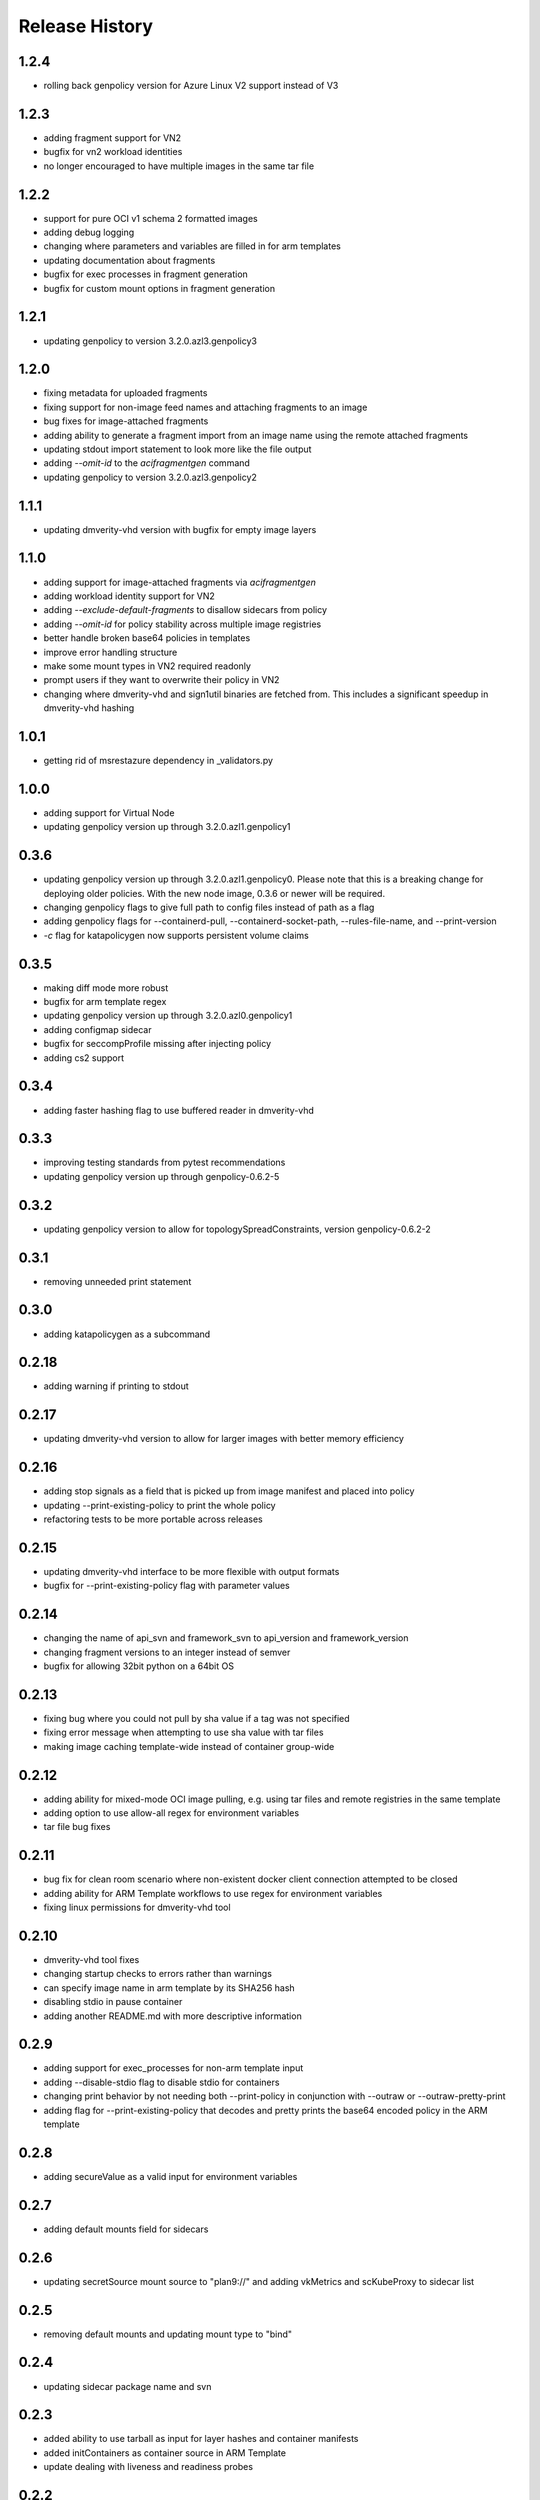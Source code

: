 .. :changelog:

Release History
===============

1.2.4
++++++
* rolling back genpolicy version for Azure Linux V2 support instead of V3

1.2.3
++++++
* adding fragment support for VN2
* bugfix for vn2 workload identities
* no longer encouraged to have multiple images in the same tar file

1.2.2
++++++
* support for pure OCI v1 schema 2 formatted images
* adding debug logging
* changing where parameters and variables are filled in for arm templates
* updating documentation about fragments
* bugfix for exec processes in fragment generation
* bugfix for custom mount options in fragment generation

1.2.1
++++++
* updating genpolicy to version 3.2.0.azl3.genpolicy3

1.2.0
++++++
* fixing metadata for uploaded fragments
* fixing support for non-image feed names and attaching fragments to an image
* bug fixes for image-attached fragments
* adding ability to generate a fragment import from an image name using the remote attached fragments
* updating stdout import statement to look more like the file output
* adding `--omit-id` to the `acifragmentgen` command
* updating genpolicy to version 3.2.0.azl3.genpolicy2

1.1.1
++++++
* updating dmverity-vhd version with bugfix for empty image layers

1.1.0
++++++
* adding support for image-attached fragments via `acifragmentgen`
* adding workload identity support for VN2
* adding `--exclude-default-fragments` to disallow sidecars from policy
* adding `--omit-id` for policy stability across multiple image registries
* better handle broken base64 policies in templates
* improve error handling structure
* make some mount types in VN2 required readonly
* prompt users if they want to overwrite their policy in VN2
* changing where dmverity-vhd and sign1util binaries are fetched from. This includes a significant speedup in dmverity-vhd hashing

1.0.1
++++++
* getting rid of msrestazure dependency in _validators.py

1.0.0
++++++
* adding support for Virtual Node
* updating genpolicy version up through 3.2.0.azl1.genpolicy1

0.3.6
++++++
* updating genpolicy version up through 3.2.0.azl1.genpolicy0. Please note that this is a breaking change for deploying older policies. With the new node image, 0.3.6 or newer will be required.
* changing genpolicy flags to give full path to config files instead of path as a flag
* adding genpolicy flags for --containerd-pull, --containerd-socket-path, --rules-file-name, and --print-version
* `-c` flag for katapolicygen now supports persistent volume claims

0.3.5
++++++
* making diff mode more robust
* bugfix for arm template regex
* updating genpolicy version up through 3.2.0.azl0.genpolicy1
* adding configmap sidecar
* bugfix for seccompProfile missing after injecting policy
* adding cs2 support

0.3.4
++++++
* adding faster hashing flag to use buffered reader in dmverity-vhd

0.3.3
++++++
* improving testing standards from pytest recommendations
* updating genpolicy version up through genpolicy-0.6.2-5

0.3.2
++++++
* updating genpolicy version to allow for topologySpreadConstraints, version genpolicy-0.6.2-2

0.3.1
++++++
* removing unneeded print statement

0.3.0
++++++
* adding katapolicygen as a subcommand

0.2.18
++++++
* adding warning if printing to stdout

0.2.17
++++++
* updating dmverity-vhd version to allow for larger images with better memory efficiency

0.2.16
++++++
* adding stop signals as a field that is picked up from image manifest and placed into policy
* updating --print-existing-policy to print the whole policy
* refactoring tests to be more portable across releases

0.2.15
++++++
* updating dmverity-vhd interface to be more flexible with output formats
* bugfix for --print-existing-policy flag with parameter values

0.2.14
++++++
* changing the name of api_svn and framework_svn to api_version and framework_version
* changing fragment versions to an integer instead of semver
* bugfix for allowing 32bit python on a 64bit OS

0.2.13
++++++
* fixing bug where you could not pull by sha value if a tag was not specified
* fixing error message when attempting to use sha value with tar files
* making image caching template-wide instead of container group-wide

0.2.12
++++++
* adding ability for mixed-mode OCI image pulling, e.g. using tar files and remote registries in the same template
* adding option to use allow-all regex for environment variables
* tar file bug fixes

0.2.11
++++++
* bug fix for clean room scenario where non-existent docker client connection attempted to be closed
* adding ability for ARM Template workflows to use regex for environment variables
* fixing linux permissions for dmverity-vhd tool

0.2.10
++++++
* dmverity-vhd tool fixes
* changing startup checks to errors rather than warnings
* can specify image name in arm template by its SHA256 hash
* disabling stdio in pause container
* adding another README.md with more descriptive information

0.2.9
++++++
* adding support for exec_processes for non-arm template input
* adding --disable-stdio flag to disable stdio for containers
* changing print behavior by not needing both --print-policy in conjunction with --outraw or --outraw-pretty-print
* adding flag for --print-existing-policy that decodes and pretty prints the base64 encoded policy in the ARM template

0.2.8
++++++
* adding secureValue as a valid input for environment variables

0.2.7
++++++
* adding default mounts field for sidecars

0.2.6
++++++
* updating secretSource mount source to "plan9://" and adding vkMetrics and scKubeProxy to sidecar list

0.2.5
++++++
* removing default mounts and updating mount type to "bind"

0.2.4
++++++
* updating sidecar package name and svn

0.2.3
++++++
* added ability to use tarball as input for layer hashes and container manifests
* added initContainers as container source in ARM Template
* update dealing with liveness and readiness probes

0.2.2
++++++
* added pause container to customer container groups
* added caching for dm-verity calculation when using the same image multiple times in a container group
* added new rego variables
* made injecting security policies into ARM template the default behavior

0.2.1
++++++
* update rego format
* allow users to update the infrastructure fragment minimum svn value from command line arguments
* add check for arm64 architecture
* add policy diff feature
* add ability to generate policy based on image name
* add debug mode for rego policy
* add ability to inject policy into ARM template

0.2.0
++++++
* update to remove hardcoded side-cars
* update to create CCE Policy with ARM Template
* update to make rego the default output format

0.1.2
++++++
* update for enable restart field

0.1.1
++++++
* update for private preview

0.1.0
++++++
* Initial release.
